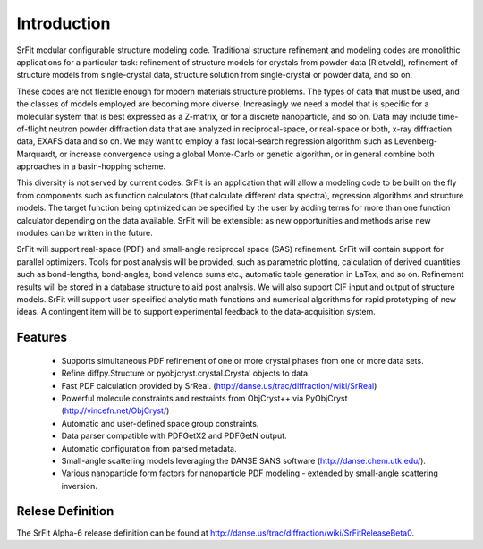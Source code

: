 .. _developers-manual-intro:

===================
Introduction
===================

SrFit modular configurable structure modeling code. Traditional structure
refinement and modeling codes are monolithic applications for a particular
task: refinement of structure models for crystals from powder data (Rietveld),
refinement of structure models from single-crystal data, structure solution
from single-crystal or powder data, and so on.

These codes are not flexible enough for modern materials structure problems.
The types of data that must be used, and the classes of models employed are
becoming more diverse. Increasingly we need a model that is specific for a
molecular system that is best expressed as a Z-matrix, or for a discrete
nanoparticle, and so on. Data may include time-of-flight neutron powder
diffraction data that are analyzed in reciprocal-space, or real-space or both,
x-ray diffraction data, EXAFS data and so on. We may want to employ a fast
local-search regression algorithm such as Levenberg-Marquardt, or increase
convergence using a global Monte-Carlo or genetic algorithm, or in general
combine both approaches in a basin-hopping scheme.

This diversity is not served by current codes. SrFit is an application that
will allow a modeling code to be built on the fly from components such as
function calculators (that calculate different data spectra), regression
algorithms and structure models. The target function being optimized can be
specified by the user by adding terms for more than one function calculator
depending on the data available. SrFit will be extensible: as new opportunities
and methods arise new modules can be written in the future.

SrFit will support real-space (PDF) and small-angle reciprocal space (SAS)
refinement. SrFit will contain support for parallel optimizers. Tools for post
analysis will be provided, such as parametric plotting, calculation of derived
quantities such as bond-lengths, bond-angles, bond valence sums etc., automatic
table generation in LaTex, and so on. Refinement results will be stored in a
database structure to aid post analysis. We will also support CIF input and
output of structure models. SrFit will support user-specified analytic math
functions and numerical algorithms for rapid prototyping of new ideas. A
contingent item will be to support experimental feedback to the
data-acquisition system. 

Features
-----------

 * Supports simultaneous PDF refinement of one or more crystal phases from one
   or more data sets.
 * Refine diffpy.Structure or pyobjcryst.crystal.Crystal objects to data.
 * Fast PDF calculation provided by SrReal.
   (http://danse.us/trac/diffraction/wiki/SrReal)
 * Powerful molecule constraints and restraints from ObjCryst++ via PyObjCryst
   (http://vincefn.net/ObjCryst/)
 * Automatic and user-defined space group constraints.
 * Data parser compatible with PDFGetX2 and PDFGetN output.
 * Automatic configuration from parsed metadata.
 * Small-angle scattering models leveraging the DANSE SANS software
   (http://danse.chem.utk.edu/).
 * Various nanoparticle form factors for nanoparticle PDF modeling - extended
   by small-angle scattering inversion.

Relese Definition
--------------------

The SrFit Alpha-6 release definition can be found at
http://danse.us/trac/diffraction/wiki/SrFitReleaseBeta0.
